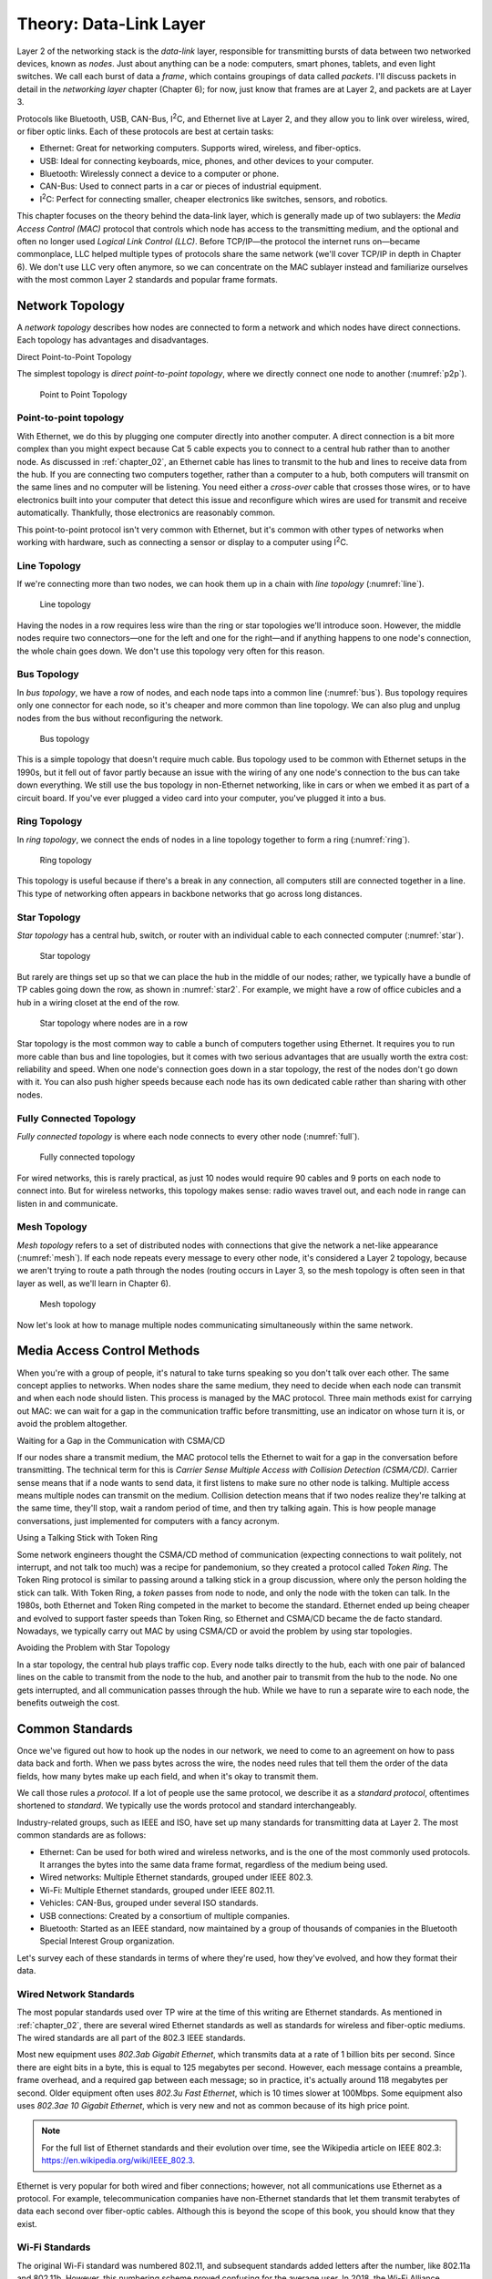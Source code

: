 Theory: Data-Link Layer
***********************

Layer 2 of the networking stack is the *data-link* layer, responsible
for transmitting bursts of data between two networked devices, known as
*nodes*. Just about anything can be a node: computers, smart phones,
tablets, and even light switches. We call each burst of data a *frame*,
which contains groupings of data called *packets*. I'll discuss packets
in detail in the *networking layer* chapter (Chapter 6); for now, just
know that frames are at Layer 2, and packets are at Layer 3.

Protocols like Bluetooth, USB, CAN-Bus, I\ :sup:`2`\ C, and Ethernet
live at Layer 2, and they allow you to link over wireless, wired, or
fiber optic links. Each of these protocols are best at certain tasks:

* Ethernet: Great for networking computers. Supports wired, wireless, and
  fiber-optics.
* USB: Ideal for connecting keyboards, mice, phones, and other devices to your
  computer.
* Bluetooth: Wirelessly connect a device to a computer or phone.
* CAN-Bus: Used to connect parts in a car or pieces of industrial equipment.
* I\ :sup:`2`\ C: Perfect for connecting smaller, cheaper electronics like switches,
  sensors, and robotics.

This chapter focuses on the theory behind the data-link layer, which is
generally made up of two sublayers: the *Media Access Control (MAC)*
protocol that controls which node has access to the transmitting medium,
and the optional and often no longer used *Logical Link Control (LLC)*.
Before TCP/IP—the protocol the internet runs on—became commonplace, LLC
helped multiple types of protocols share the same network (we'll cover
TCP/IP in depth in Chapter 6). We don't use LLC very often anymore, so
we can concentrate on the MAC sublayer instead and familiarize ourselves
with the most common Layer 2 standards and popular frame formats.

Network Topology
================

A *network topology* describes how nodes are connected to form a network
and which nodes have direct connections. Each topology has advantages
and disadvantages.

Direct Point-to-Point Topology

The simplest topology is *direct point-to-point topology*, where we
directly connect one node to another (:numref:`p2p`).

.. _p2p:
.. figure:: media/p2p.svg
   :alt: Point to Point Topology
   :width: 30%

   Point to Point Topology

Point-to-point topology
-----------------------

With Ethernet, we do this by plugging one computer directly into another
computer. A direct connection is a bit more complex than you might
expect because Cat 5 cable expects you to connect to a central hub
rather than to another node. As discussed in :ref:`chapter_02`, an Ethernet
cable has lines to transmit to the hub and lines to receive data from
the hub. If you are connecting two computers together, rather than a
computer to a hub, both computers will transmit on the same lines and no
computer will be listening. You need either a *cross-over* cable that
crosses those wires, or to have electronics built into your computer
that detect this issue and reconfigure which wires are used for transmit
and receive automatically. Thankfully, those electronics are reasonably
common.

This point-to-point protocol isn't very common with Ethernet, but it's
common with other types of networks when working with hardware, such as
connecting a sensor or display to a computer using I\ :sup:`2`\ C.

Line Topology
-------------

If we're connecting more than two nodes, we can hook them up in a chain
with *line topology* (:numref:`line`).

.. _line:
.. figure:: media/line.svg
   :alt: Line topology
   :width: 60%

   Line topology

Having the nodes in a row requires less wire than the ring or star
topologies we'll introduce soon. However, the middle nodes require two
connectors—one for the left and one for the right—and if anything
happens to one node's connection, the whole chain goes down. We don't
use this topology very often for this reason.

Bus Topology
------------

In *bus topology*, we have a row of nodes, and each node taps into a
common line (:numref:`bus`). Bus topology requires only one connector for
each node, so it's cheaper and more common than line topology. We can
also plug and unplug nodes from the bus without reconfiguring the
network.

.. _bus:
.. figure:: media/bus.svg
   :alt: Bus topology
   :width: 60%

   Bus topology

This is a simple topology that doesn't require much cable. Bus topology
used to be common with Ethernet setups in the 1990s, but it fell out of
favor partly because an issue with the wiring of any one node's
connection to the bus can take down everything. We still use the bus
topology in non-Ethernet networking, like in cars or when we embed it as
part of a circuit board. If you've ever plugged a video card into your
computer, you've plugged it into a bus.

Ring Topology
-------------

In *ring topology*, we connect the ends of nodes in a line topology
together to form a ring (:numref:`ring`).

.. _ring:
.. figure:: media/ring.svg
   :alt: Ring topology
   :width: 60%

   Ring topology

This topology is useful because if there's a break in any connection,
all computers still are connected together in a line. This type of
networking often appears in backbone networks that go across long
distances.

Star Topology
-------------

*Star topology* has a central hub, switch, or router with an individual
cable to each connected computer (:numref:`star`).

.. _star:
.. figure:: media/star.svg
   :alt: Star topology
   :width: 60%

   Star topology

But rarely are things set up so that we can place the hub in the middle
of our nodes; rather, we typically have a bundle of TP cables going down
the row, as shown in :numref:`star2`. For example, we might have a row of
office cubicles and a hub in a wiring closet at the end of the row.

.. _star2:
.. figure:: media/star2.svg
   :alt: Star topology, more realistic
   :width: 60%

   Star topology where nodes are in a row

Star topology is the most common way to cable a bunch of computers
together using Ethernet. It requires you to run more cable than bus and
line topologies, but it comes with two serious advantages that are
usually worth the extra cost: reliability and speed. When one node's
connection goes down in a star topology, the rest of the nodes don't go
down with it. You can also push higher speeds because each node has its
own dedicated cable rather than sharing with other nodes.

Fully Connected Topology
------------------------

*Fully connected topology* is where each node connects to every other
node (:numref:`full`).

.. _full:
.. figure:: media/full.svg
   :alt: Fully connected topology
   :width: 60%

   Fully connected topology

For wired networks, this is rarely practical, as just 10 nodes would
require 90 cables and 9 ports on each node to connect into. But for wireless
networks, this topology makes sense: radio waves travel out, and each
node in range can listen in and communicate.

Mesh Topology
-------------

*Mesh topology* refers to a set of distributed nodes with connections
that give the network a net-like appearance (:numref:`mesh`). If each node
repeats every message to every other node, it's considered a Layer 2
topology, because we aren't trying to route a path through the nodes
(routing occurs in Layer 3, so the mesh topology is often seen in that
layer as well, as we'll learn in Chapter 6).

.. _mesh:
.. figure:: media/mesh.svg
   :alt: Mesh topology
   :width: 60%

   Mesh topology

Now let's look at how to manage multiple nodes communicating
simultaneously within the same network.

Media Access Control Methods
============================

When you're with a group of people, it's natural to take turns speaking
so you don't talk over each other. The same concept applies to networks.
When nodes share the same medium, they need to decide when each node can
transmit and when each node should listen. This process is managed by
the MAC protocol. Three main methods exist for carrying out MAC: we can
wait for a gap in the communication traffic before transmitting, use an
indicator on whose turn it is, or avoid the problem altogether.

Waiting for a Gap in the Communication with CSMA/CD

If our nodes share a transmit medium, the MAC protocol tells the
Ethernet to wait for a gap in the conversation before transmitting. The
technical term for this is *Carrier Sense Multiple Access with Collision
Detection (CSMA/CD)*. Carrier sense means that if a node wants to send
data, it first listens to make sure no other node is talking. Multiple
access means multiple nodes can transmit on the medium. Collision
detection means that if two nodes realize they're talking at the same
time, they'll stop, wait a random period of time, and then try talking
again. This is how people manage conversations, just implemented for
computers with a fancy acronym.

Using a Talking Stick with Token Ring

Some network engineers thought the CSMA/CD method of communication
(expecting connections to wait politely, not interrupt, and not talk too
much) was a recipe for pandemonium, so they created a protocol called
*Token Ring*. The Token Ring protocol is similar to passing around a
talking stick in a group discussion, where only the person holding the
stick can talk. With Token Ring, a *token* passes from node to node, and
only the node with the token can talk. In the 1980s, both Ethernet and
Token Ring competed in the market to become the standard. Ethernet ended
up being cheaper and evolved to support faster speeds than Token Ring,
so Ethernet and CSMA/CD became the de facto standard. Nowadays, we
typically carry out MAC by using CSMA/CD or avoid the problem by using
star topologies.

Avoiding the Problem with Star Topology

In a star topology, the central hub plays traffic cop. Every node talks
directly to the hub, each with one pair of balanced lines on the cable
to transmit from the node to the hub, and another pair to transmit from
the hub to the node. No one gets interrupted, and all communication
passes through the hub. While we have to run a separate wire to each
node, the benefits outweigh the cost.

Common Standards
================

Once we've figured out how to hook up the nodes in our network, we need
to come to an agreement on how to pass data back and forth. When we pass
bytes across the wire, the nodes need rules that tell them the order of
the data fields, how many bytes make up each field, and when it's okay
to transmit them.

We call those rules a *protocol*. If a lot of people use the same
protocol, we describe it as a *standard protocol*, oftentimes shortened
to *standard*. We typically use the words protocol and standard
interchangeably.

Industry-related groups, such as IEEE and ISO, have set up many
standards for transmitting data at Layer 2. The most common standards
are as follows:

- Ethernet:
  Can be used for both wired and wireless networks, and is the one of the
  most commonly used protocols. It arranges the bytes into the same data
  frame format, regardless of the medium being used.
- Wired networks: Multiple Ethernet standards, grouped under IEEE 802.3.
- Wi-Fi: Multiple Ethernet standards, grouped under IEEE 802.11.
- Vehicles: CAN-Bus, grouped under several ISO standards.
- USB connections: Created by a consortium of multiple companies.
- Bluetooth: Started as an IEEE standard, now maintained by a group of thousands of
  companies in the Bluetooth Special Interest Group organization.

Let's survey each of these standards in terms of where they're used, how
they've evolved, and how they format their data.

Wired Network Standards
-----------------------

The most popular standards used over TP wire at the time of this writing
are Ethernet standards. As mentioned in :ref:`chapter_02`, there are several
wired Ethernet standards as well as standards for wireless and
fiber-optic mediums. The wired standards are all part of the 802.3 IEEE
standards.

Most new equipment uses *802.3ab Gigabit Ethernet*, which transmits data
at a rate of 1 billion bits per second. Since there are eight bits in a
byte, this is equal to 125 megabytes per second. However, each message
contains a preamble, frame overhead, and a required gap between each
message; so in practice, it's actually around 118 megabytes per second.
Older equipment often uses *802.3u Fast Ethernet*, which is 10 times
slower at 100Mbps. Some equipment also uses *802.3ae 10 Gigabit
Ethernet*, which is very new and not as common because of its high price
point.

.. note::

   For the full list of Ethernet standards and their evolution
   over time, see the Wikipedia article on IEEE 802.3:
   `https://en.wikipedia.org/wiki/IEEE_802.3 <https://en.wikipedia.org/wiki/IEEE_802.3>`_.

Ethernet is very popular for both wired and fiber connections; however,
not all communications use Ethernet as a protocol. For example,
telecommunication companies have non-Ethernet standards that let them
transmit terabytes of data each second over fiber-optic cables. Although
this is beyond the scope of this book, you should know that they exist.

Wi-Fi Standards
---------------

The original Wi-Fi standard was numbered 802.11, and subsequent
standards added letters after the number, like 802.11a and 802.11b.
However, this numbering scheme proved confusing for the average user. In
2018, the Wi-Fi Alliance associated these standards with progressive
version numbers to help people more easily recognize what their router
supports and which standard is faster or better. :ref:`wifi_versions` lists the
various Wi-Fi version numbers in use today.

.. _wifi_versions:

.. table:: Wi-Fi Version Numbers

    +-----------------+-----------------+----------------+-----------------+
    | Wi-Fi version   | IEEE version    | Date           | Max speed       |
    +=================+=================+================+=================+
    | Wi-Fi 1         | 802.11b         | 1999           | 11Mbps          |
    +-----------------+-----------------+----------------+-----------------+
    | Wi-Fi 2         | 802.11a         | 1999           | 54Mbps          |
    +-----------------+-----------------+----------------+-----------------+
    | Wi-Fi 3         | 802.11g         | 2003           | 54Mbps          |
    +-----------------+-----------------+----------------+-----------------+
    | Wi-Fi 4         | 802.11n         | 2009           | 300Mbps         |
    +-----------------+-----------------+----------------+-----------------+
    | Wi-Fi 5         | 802.11ac        | 2014           | 866.5 Mbps      |
    +-----------------+-----------------+----------------+-----------------+
    | Wi-Fi 6         | 802.11ax        | 2019           | 10 Gbps         |
    +-----------------+-----------------+----------------+-----------------+

To find the standard your connection uses on Windows, navigate to the
Performance tab of the Task Manager (numref:`wifi_type`).

.. _wifi_type:
.. figure:: media/wifi_type.png
   :alt: Finding the connection type on Windows
   :width: 60%

   Finding the connection type on Windows

If you're on a Mac, hold down the option key and click the Wi-Fi icon in
the menu bar. From there, find the currently connected wireless router
and look for the PHY Mode item to see the connection type.

Wireless access points simplify connections by broadcasting a *service
set identifier (SSID)*, which is a normal name like *Uptown Coffee Shop*
that appears in lists of possible connections when you scan for Wi-Fi
hotspots. The owner of the access point can turn this feature off to not
broadcast, but the client computer will then need to type in the SSID
manually to get it to work.

Wi-Fi Security
^^^^^^^^^^^^^^

Originally, Wi-Fi shipped with no security by default, which made it
easy to set up, but also easy for evil-doers to eavesdrop or tap into
the network for illegal activities.

Wi-Fi needed *security protocols* to define how we'd encrypt data so
people couldn't see what was being sent or received and to keep unwanted
people off a network. One of the first security protocols was *Wired
Equivalent Privacy (WEP)*, which used a 40- or 104-bit key for
encryption and two methods for authenticating (logging in to the
network). WEP was advertised to be as secure as running through a wire.

.. warning::
   Spoiler: it wasn't. If WEP appears as an option in your
   settings, *don't use it.*

The following is a list of current protocols:

- Wi-Fi Protected Access (WPA): Has been superseded by WPA2, so don't use this if setting up a new
  network.
- Wi-Fi Protected Access version 2 (WPA2): The most common protocol and a safe choice.
- Wi-Fi Protected Access version 3 (WPA3): Introduced January 2018 and is new enough that not all older devices
  support it. For now, WPA2 might be the better choice until more devices
  support WPA3.

In addition to selecting which version of WPA to use, you also need to
choose how you want the devices on the network to authenticate. There
are two ways you can set up a network to require devices have permission
to connect:

1. Pre-shared key (PSK): a required *pre-shared key*, a passphrase
   needed to get into a Wi-Fi network. A PSK works best for home
   networks and small businesses.

2. Enterprise: pre-shared keys don't work well for larger organizations.
   For example, if a company has 200 people, and one person quits,
   should all 199 remaining people get a new key in order to make sure
   the departing disgruntled employee doesn't still have keys to the
   network? A good solution is the Enterprise version of a PSK, which
   requires a username and password that's managed by a central database
   for users to access the wireless. This is type of server is called a
   *RADIUS server*. If an organization has more than 10 or so people, it
   likely needs the Enterprise version.

The WPA protocols allow users to choose an encryption algorithm to use,
such as the following:

-  Temporal Key Integrity Protocol (TKIP): an older encryption protocol
   that's no longer as secure as other options.

-  Advanced Encryption Standard (AES): the encryption standard currently
   recommended to use when setting up a connection.

In summary, if you're setting up a small network, choose WPA2-PSK (AES).
It's the most commonly used protocol, has the best encryption available,
and uses a simple key you can give others to log in to the network. If
you need individual logins for a larger company, use WPA2-Enterprise
(AES) and set up a RADIUS server.

The Ethernet Frame
------------------

If you've ever wanted to know why your internet is slow, why some web
pages aren't working, or what's happening when the computer sits and
pauses to wait for the network, you need to see how the network passes
data between nodes.

Data at Layer 2 is passed in a chunk called a frame. If you pass this
data frame between two computers, those computers need a standard on how
to format that data. They need to figure out where the data is going,
where it's from, and whether it's corrupted.

Ethernet is by far the most common standard at Layer 2. Table 4-2 shows
the parts that make up an Ethernet frame.

The Parts of an Ethernet Frame

+-----+------+-----+-------+----+------+-----+-----+----+---------+
|     | Prea | Fr  | MAC   | M  | 80   | Et  | P   | F  | I       |
|     | mble | ame | d     | AC | 2.1Q | her | ayl | ra | nterpac |
|     |      | del | estin | so |  tag | net | oad | me | ket gap |
|     |      | imi | ation | ur | (o   | t   |     | c  |         |
|     |      | ter |       | ce | ptio | ype |     | he |         |
|     |      |     |       |    | nal) |     |     | ck |         |
+=====+======+=====+=======+====+======+=====+=====+====+=========+
|     | 7 b  | 1   | 6     | 6  | (4   | 2   | 4   | 4  | 12      |
|     | ytes | by  | bytes |  b | by   | by  | 6–1 | b  | bytes   |
|     |      | tes |       | yt | tes) | tes | 500 | yt |         |
|     |      |     |       | es |      |     | by  | es |         |
|     |      |     |       |    |      |     | tes |    |         |
+-----+------+-----+-------+----+------+-----+-----+----+---------+
| La  |      |     | ←     |    |      |     |     |    |         |
| yer |      |     | 64    |    |      |     |     |    |         |
| 2   |      |     | –1522 |    |      |     |     |    |         |
| Et  |      |     | bytes |    |      |     |     |    |         |
| her |      |     | →     |    |      |     |     |    |         |
| net |      |     |       |    |      |     |     |    |         |
| fr  |      |     |       |    |      |     |     |    |         |
| ame |      |     |       |    |      |     |     |    |         |
+-----+------+-----+-------+----+------+-----+-----+----+---------+
| La  | ←    |     |       |    |      |     |     |    | ← 12    |
| yer | 72–  |     |       |    |      |     |     |    | bytes → |
| 1   | 1530 |     |       |    |      |     |     |    |         |
| Et  | b    |     |       |    |      |     |     |    |         |
| her | ytes |     |       |    |      |     |     |    |         |
| net | →    |     |       |    |      |     |     |    |         |
+-----+------+-----+-------+----+------+-----+-----+----+---------+

Let's look at each part in more detail:

Preamble

An Ethernet frame first transmits a *preamble* to give the receiver a
chance to synchronize with the transmitter. The preamble is seven bytes
worth of alternating ones and zeros, or 56 (:math:``) bits. In Chapter
3's Manchester Encoding project, you needed to know how long the gap was
between each up/down transition; the preambles give the receiver time to
figure that out.

Frame Delimiter

The *frame delimiter* has two ones at the end that tell the receiver
you're about to transmit data. The seven-byte preamble along with the
one-byte delimiter look like this:

10101010 10101010 10101010 10101010 10101010 10101010 10101010 10101011

MAC Destination and Source Addresses

Because devices can share the same medium, they need a way to know
whether a frame of data is intended for them or for a different device.
Each device gets its own unique number, which acts as the device's name.

This unique number is a Layer 2 address, which the manufacturer of the
networking hardware sets by default. The Layer 2 address is a six-byte
number called a MAC address. Keep in mind, this is an entirely different
address from the IP address. Both addresses are necessary; the MAC
address gets the data to the next node, and the IP address builds on top
of that to route across multiple hops. You'll learn about IP addresses
in Chapter 6.

The six-byte *MAC destination address* of the frame's recipient—that is,
where the data is going—follows the frame delimiter. In hexadecimal, it
looks something like this:

BE 15 38 D3 0B 70

Then comes the six-byte *MAC source* *address* of the frame's sender.
Think of it as the return address.

**NOTE** The 802.1Q tag is optional and used only with virtual networks,
so we won't discuss it here.

Ethernet Type

Next are two bytes that denote the *Ethernet type*, which defines how
the rest of the packet is formatted. Most modern Ethernet packets are
Ethernet II type packets, so the next field usually has the following
bytes to identify it as such: 08 00. The next most common type is the
Address Resolution Protocol (ARP) packet used to connect Layer 2
addresses to Layer 3 addresses.

Payload

Following the Ethernet type comes the actual data we're trying to
transmit, known as the *payload*, which can range from 46 to 1,500
bytes. This payload data is often a Layer 3 packet, so we pass this
payload up to the Networking Layer.

Frame Check Sequence

After the payload, we transmit 4 bytes (32 bits) that make up our *frame
check sequence*. The frame check sequence ensures the frame doesn't have
any errors, such as missing bits, extra bits, or flipped bits. The
sender calculates the frame check sequence based on the contents of the
payload and sends it to the receiver. The receiver also calculates the
sequence and ensures that it matches the sender's sequence. The frame
check sequence is calculated using an algorithm called a cyclic
redundancy check (CRC).

Interpacket Gap

After that, no one should talk for 12 bytes worth of time to give the
receiver time to prepare to receive another packet. This gap is called
the *interpacket gap*.

Controller Area Network

Most modern cars, trucks, and even some airplanes and medical equipment
have a standard networking technology called *controller area network
bus (CAN-Bus)*. Cars use a CAN-Bus to read sensors and control
equipment, such as the engine, transmission, steering, and audio; it's
essentially the car's nervous system. To save cost and weight, the
CAN-Bus is typically implemented as a bus topology, hence the name.

CAN-Bus is popular for several reasons. It's low cost: when you're
making cars, tractors, or other equipment, every dollar counts. It's
centralized: a technician can plug into one spot and read what's
happening with every electronic control on the vehicle. It's robust: if
a part fails or the equipment you're running emits a lot of electronic
interference, CAN-Bus keeps working. It's efficient: there's not much
overhead, and you can prioritize messages. It's flexible: you can easily
add additional controls to the CAN-Bus network.

The CAN-Bus uses a high and a low wire to communicate. The signals on
the wires are exactly opposite of each other and about two volts apart,
so they can use differential signaling (see :ref:`differential_signaling`). Optionally, you
can add other wires to increase shielding from other signals or keep
communications going if either the high or low wire breaks.

Each node on the network (such as a sensor or a control) has its own ID
number and a small computer that interfaces with the CAN-Bus.

Some advanced cars allow you to access the CAN-Bus remotely for starting
and door unlocking from a distance. This remote access, however, may
leave users vulnerable to security issues, as Chrysler realized when it
had to recall 1.4 million Jeeps when a pair of hackers remotely hijacked
the cars' systems.

On a car, anyone can connect to this network via the standard on-board
diagnostics port called *ODB-II*, usually found on the lower dash of the
driver's side. A technician might use this to read error codes that
cause the check engine light to turn on. People trained in tuning cars
can even use this port and other tools to reprogram the engine to
increase its power.

USB
---

The *Universal Serial Bus (USB)* standard was first released in 1996
after seven companies cooperated to create a standard for connecting
devices to a computer. This was a huge event in computer technology;
before USB, users would have to manage different types of connectors and
install custom software drivers for everything that hooked up to their
computers, which was a major hassle.

USB has had three major revisions and about 10 different common plug
types (Figure 4-10). Typically, connections travel only about 10 feet
(two meters).

|image4|

“Comparison of USB connector plugs” by Milos and “USB Type-C” by Pietz
retrieved from Wikipedia and licensed under CC BY 3.0

USB can deliver power at 5 volts. A high-current power supply can
deliver up to 2.4 amps of power at 5V for most USB plug types. The most
recent USB-C plugs can deliver 5 amps of power at 5V, or 3 amps at 20V
(60 watts) if backed by an appropriate power supply.

The top connection speed for USB 3.2 is 20Gbps. USB 3 with a USB Type-C
connector can transmit video, making it a great all-in-one connection.

:ref:`usb_standards` shows how the USB standard has evolved over time to support
faster connection speeds.


.. _usb_standards:

.. table:: Evolution of the USB Standard

    +----------------+----------------+-----------------+-----------------+
    | Year Invented  | USB Standard   | Connection      | Common          |
    |                |                | Speed           | Connectors      |
    +================+================+=================+=================+
    | 1996           | USB 1.0        | 1.5Mbit/s and   | USB A and B     |
    |                |                | 12Mbit/s        | connectors      |
    +----------------+----------------+-----------------+-----------------+
    | 1998           | USB 1.1        | 1.5Mbit/s and   |                 |
    |                |                | 12Mbit/s        |                 |
    +----------------+----------------+-----------------+-----------------+
    | 2000           | USB 2.0        | 480Mbit/s       | USB Mini-A and  |
    |                |                |                 | Mini-B          |
    |                |                |                 | connectors      |
    +----------------+----------------+-----------------+-----------------+
    | 2008           | USB 3.0        | 5Gbit/s         | USB Type-C      |
    |                |                |                 | connector       |
    +----------------+----------------+-----------------+-----------------+
    | 2013           | USB 3.1        | 10Gbit/s        |                 |
    +----------------+----------------+-----------------+-----------------+
    | 2017           | USB 3.2        | 20Gbit/s        |                 |
    +----------------+----------------+-----------------+-----------------+
    | 2019           | USB 4.0        | 40Gbit/s        | USB Type-C      |
    |                |                |                 | connector       |
    +----------------+----------------+-----------------+-----------------+

You can easily create your own USB device with small Arduino-compatible
boards that emulate a keyboard, mouse, or joystick.

Bluetooth
---------

Bluetooth is a popular wireless standard intended for *Personal Area
Networks (PAN)*—that is, networks intended to span only a few feet, such
as your desktop or personal space. Each Bluetooth device has a class
that describes the transmission power and range of the device, as shown
in :ref:`bluetooth_classes`.

.. _bluetooth_classes:

.. table:: Bluetooth Classes

    +-------------+------------------------+------------------------------+
    | Class       | Power (mW)             | Typical Range (m)            |
    +=============+========================+==============================+
    | 1           | 100                    | ~100                         |
    +-------------+------------------------+------------------------------+
    | 2           | 2.5                    | ~10                          |
    +-------------+------------------------+------------------------------+
    | 3           | 1                      | ~1                           |
    +-------------+------------------------+------------------------------+
    | 4           | 0.5                    | ~0.5                         |
    +-------------+------------------------+------------------------------+

The Bluetooth version is different from the Bluetooth class. Instead of
specifying the power output, the *Bluetooth version* defines the current
version of the standards that all equipment must follow. Bluetooth 4.0,
introduced in 2010, added the *Bluetooth Low Energy (BLE)* substandard
that allowed very low power connections that could be powered by
button-cell batteries used in watches and other small devices. This has
been continued in subsequent versions, with Bluetooth 5 introduced in
2016.

Like Ethernet, Bluetooth has a frame format. Bluetooth packets have
three main sections, as listed in :ref:`bluetooth_frame_format`.

.. _bluetooth_frame_format:

.. table:: Bluetooth Frame Format

    +-----------------------------------+----------------------------------+
    | Section                           | Bit Size                         |
    +===================================+==================================+
    | Access Code                       | 72 bits                          |
    +-----------------------------------+----------------------------------+
    | Header                            | 54 bits                          |
    +-----------------------------------+----------------------------------+
    | Payload                           | 0–2,745 bits                     |
    +-----------------------------------+----------------------------------+

The first section is an *access code*, which has a preamble similar to
Ethernet's and a method of identifying the Bluetooth connection. The
next section is the *header*, which has a node address, the type of
packet (audio, data, and so on), sequence number, and error check. The
last section is the payload.

I\ :sup:`2`\ C
--------------

Bluetooth, Ethernet, and CAN-Bus are great protocols for linking
electronics together, but those protocols require separate chips and
electronics. What if you need something even simpler and cheaper, maybe
to connect a temperature and humidity sensor to a computer and run logic
to control its fans? When you don't need all the features offered by the
other protocols, the *Inter-Integrated Circuit (I\ 2\ C)* protocol is a
great option.

I\ :sup:`2`\ C is a two-wire interface designed to hook together sensors
and displays to microcontrollers. It's popular in creating integrated
circuits, and it's easy enough for amateur makers to use.

You can send I\ :sup:`2`\ C signals with Raspberry Pi computers and even
smaller computers like the Arduino (about the size of a wallet), the
Adafruit Feather (the size of a stick of gum), or the Adafruit Trinket
(postage-stamp sized).

You can read or control many items with I\ :sup:`2`\ C, including
sensors for temperature, pressure, altitude; accelerometers; GPS;
LCD/OLED/LED displays; accurate time/clock modules; digital-to-analog
and analog-to-digital converters; servo and motor drivers; audio
amplifiers; and keypads and switches.

I\ :sup:`2`\ C uses both a *serial clock line (SCL)* and a *serial data
line (SDA)*, similar to the method described in :ref:`chapter_02`. The SCL
regularly goes between low and high. When the SCL is low, the SDA
transitions to high or low depending on what data bit we have. When the
SCL goes high, the SDA is ready for us to read. Although I\ :sup:`2`\ C
takes two wires, one for SCL and one for SDA, typically the components
require two more wires for power.

I\ :sup:`2`\ C devices are hooked together in a bus topology. Each
device has a seven-bit address, numbered 0-127. The devices typically
default to a particular address that can be changed.

Communication typically happens at 100,000 bits per second.

It's important to make sure that the voltage of all the I\ :sup:`2`\ C
items hooked together match. Both 5V and 3.3V levels are common. If you
need to use both, I\ :sup:`2`\ C level converters can convert between
the voltages.

What You Learned
================

The data-link layer allows us to connect two or more nodes together. We
can wire them in configurations like the bus or star topologies, or
fully connect them if they're using wireless. Once connected, we can use
data-link protocols like Ethernet, Bluetooth, USB, CAN-Bus, and
I\ :sup:`2`\ C to define who can talk, how fast to send data, and the
order and format of sent data.

In the next chapter, you'll work on several projects to try out some of
these protocols. You'll send and receive Ethernet frames, “sniff” data
sent from other applications, and see how fast you can send data. You'll
also read from a car's CAN-Bus, work with Bluetooth, and try
I\ :sup:`2`\ C.

